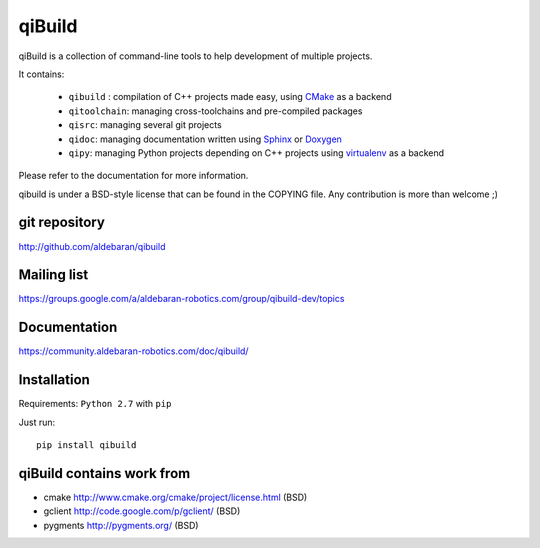 qiBuild
=======

qiBuild is a collection of command-line tools to help development of multiple
projects.

It contains:

 * ``qibuild`` : compilation of C++ projects made easy, using `CMake <http://www.cmake.org/>`_ as a backend
 * ``qitoolchain``: managing cross-toolchains and pre-compiled packages
 * ``qisrc``: managing several git projects
 * ``qidoc``: managing documentation written using `Sphinx <http://sphinx-doc.org/>`_ or
   `Doxygen <http://www.stack.nl/~dimitri/doxygen/>`_
 * ``qipy``: managing Python projects depending on C++ projects using
   `virtualenv <https://virtualenv.pypa.io/en/latest/>`_ as a backend

Please refer to the documentation for more information.

qibuild is under a BSD-style license that can be found in the COPYING file.
Any contribution is more than welcome ;)


git repository
--------------

http://github.com/aldebaran/qibuild

Mailing list
-------------

https://groups.google.com/a/aldebaran-robotics.com/group/qibuild-dev/topics

Documentation
-------------

https://community.aldebaran-robotics.com/doc/qibuild/

Installation
------------

Requirements: ``Python 2.7`` with ``pip``

Just run::

  pip install qibuild



qiBuild contains work from
---------------------------

* cmake http://www.cmake.org/cmake/project/license.html (BSD)

* gclient http://code.google.com/p/gclient/ (BSD)

* pygments http://pygments.org/ (BSD)
